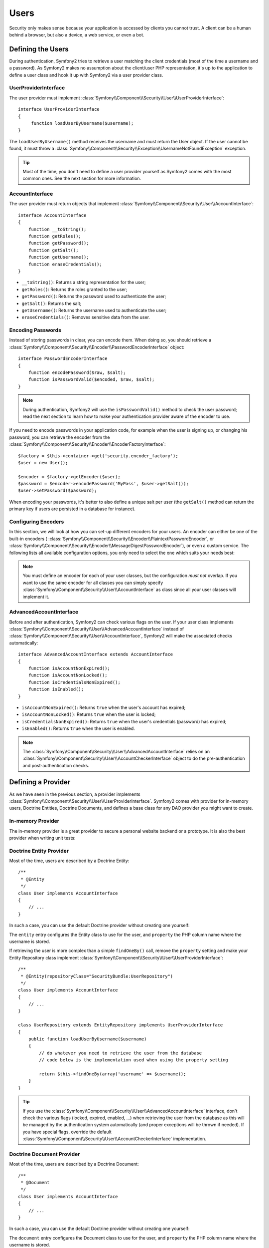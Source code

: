.. index::
   single: Security; Users

Users
=====

Security only makes sense because your application is accessed by clients you
cannot trust. A client can be a human behind a browser, but also a device, a
web service, or even a bot.

Defining the Users
------------------

During authentication, Symfony2 tries to retrieve a user matching the client
credentials (most of the time a username and a password). As Symfony2 makes no
assumption about the client/user PHP representation, it's up to the
application to define a user class and hook it up with Symfony2 via a user
provider class.

.. index::
   single: Security; UserProviderInterface

UserProviderInterface
~~~~~~~~~~~~~~~~~~~~~

The user provider must implement
:class:`Symfony\\Component\\Security\\User\\UserProviderInterface`::

    interface UserProviderInterface
    {
         function loadUserByUsername($username);
    }

The ``loadUserByUsername()`` method receives the username and must return the
User object. If the user cannot be found, it must throw a
:class:`Symfony\\Component\\Security\\Exception\\UsernameNotFoundException`
exception.

.. tip::

    Most of the time, you don't need to define a user provider yourself as
    Symfony2 comes with the most common ones. See the next section for more
    information.

.. index::
   single: Security; AccountInterface

AccountInterface
~~~~~~~~~~~~~~~~

The user provider must return objects that implement
:class:`Symfony\\Component\\Security\\User\\AccountInterface`::

    interface AccountInterface
    {
        function __toString();
        function getRoles();
        function getPassword();
        function getSalt();
        function getUsername();
        function eraseCredentials();
    }

* ``__toString()``: Returns a string representation for the user;
* ``getRoles()``: Returns the roles granted to the user;
* ``getPassword()``: Returns the password used to authenticate the user;
* ``getSalt()``: Returns the salt;
* ``getUsername()``: Returns the username used to authenticate the user;
* ``eraseCredentials()``: Removes sensitive data from the user.

.. index::
   single: Security; Password encoding

Encoding Passwords
~~~~~~~~~~~~~~~~~~

Instead of storing passwords in clear, you can encode them. When doing so, you
should retrieve a
:class:`Symfony\\Component\\Security\\Encoder\\PasswordEncoderInterface`
object::

    interface PasswordEncoderInterface
    {
        function encodePassword($raw, $salt);
        function isPasswordValid($encoded, $raw, $salt);
    }

.. note::

    During authentication, Symfony2 will use the ``isPasswordValid()`` method
    to check the user password; read the next section to learn how to make
    your authentication provider aware of the encoder to use.

If you need to encode passwords in your application code, for example when the
user is signing up, or changing his password, you can retrieve the encoder from
the :class:`Symfony\\Component\\Security\\Encoder\\EncoderFactoryInterface`::

    $factory = $this->container->get('security.encoder_factory');
    $user = new User();

    $encoder = $factory->getEncoder($user);
    $password = $encoder->encodePassword('MyPass', $user->getSalt());
    $user->setPassword($password);

When encoding your passwords, it's better to also define a unique salt per user
(the ``getSalt()`` method can return the primary key if users are persisted in
a database for instance).

.. index::
   single: Security; Configuring Encoders

Configuring Encoders
~~~~~~~~~~~~~~~~~~~~

In this section, we will look at how you can set-up different encoders for your
users. An encoder can either be one of the built-in encoders (
:class:`Symfony\\Component\\Security\\Encoder\\PlaintextPasswordEncoder`, or
:class:`Symfony\\Component\\Security\\Encoder\\MessageDigestPasswordEncoder`),
or even a custom service. The following lists all available configuration
options, you only need to select the one which suits your needs best:

.. configuration-block::

    .. code-block:: yaml

        # app/config/security.yml
        security.config:
            encoders:
                MyBundle/Entity/MyUser: sha512
                MyBundle/Entity/MyUser: plaintext
                MyBundle/Entity/MyUser:
                    algorithm: sha512
                    encode-as-base64: true
                    iterations: 5
                MyBundle/Entity/MyUser:
                    service: my.custom.encoder.service.id

    .. code-block:: xml

        <!-- app/config/security.xml -->
        <config>
            <encoders>
                <encoder class="MyBundle\Entity\MyUser" algorithm="sha512" />
                <encoder class="MyBundle\Entity\MyUser" algorithm="plaintext" />
                <encoder class="MyBundle\Entity\MyUser"
                         algorithm="sha512"
                         encode-as-base64="true"
                         iterations="5"
                         />
                <encoder class="MyBundle\Entity\MyUser"
                         service="my.custom.encoder.service.id"
                         />
            </encoders>
        </config>

    .. code-block:: php

        // app/config/security.php
        $container->loadFromExtension('security', 'config', array(
            'encoders' => array(
                'MyBundle\Entity\MyUser' => 'sha512',
                'MyBundle\Entity\MyUser' => 'plaintext',
                'MyBundle\Entity\MyUser' => array(
                    'algorithm' => 'sha512',
                    'encode-as-base64' => true,
                    'iterations' => 5,
                ),
                'MyBundle\Entity\MyUser' => array(
                    'service' => 'my.custom.encoder.service.id',
                ),
            ),
        ));

.. note::

    You must define an encoder for each of your user classes, but the
    configuration *must not* overlap. If you want to use the same encoder for
    all classes you can simply specify
    :class:`Symfony\\Component\\Security\\User\\AccountInterface` as class
    since all your user classes will implement it.

.. index::
   single: Security; AdvancedAccountInterface

AdvancedAccountInterface
~~~~~~~~~~~~~~~~~~~~~~~~

Before and after authentication, Symfony2 can check various flags on the user.
If your user class implements
:class:`Symfony\\Component\\Security\\User\\AdvancedAccountInterface` instead
of :class:`Symfony\\Component\\Security\\User\\AccountInterface`, Symfony2
will make the associated checks automatically::

    interface AdvancedAccountInterface extends AccountInterface
    {
        function isAccountNonExpired();
        function isAccountNonLocked();
        function isCredentialsNonExpired();
        function isEnabled();
    }

* ``isAccountNonExpired()``: Returns ``true`` when the user's account has
  expired;
* ``isAccountNonLocked()``: Returns ``true`` when the user is locked;
* ``isCredentialsNonExpired()``: Returns ``true`` when the user's credentials
  (password) has expired;
* ``isEnabled()``: Returns ``true`` when the user is enabled.

.. note::

    The :class:`Symfony\\Component\\Security\\User\\AdvancedAccountInterface`
    relies on an
    :class:`Symfony\\Component\\Security\\User\\AccountCheckerInterface`
    object to do the pre-authentication and post-authentication checks.

.. index::
   single: Security; User Providers

Defining a Provider
-------------------

As we have seen in the previous section, a provider implements
:class:`Symfony\\Component\\Security\\User\\UserProviderInterface`. Symfony2
comes with provider for in-memory users, Doctrine Entities, Doctrine
Documents, and defines a base class for any DAO provider you might want to
create.

.. index::
   single: Security; In-memory user provider

In-memory Provider
~~~~~~~~~~~~~~~~~~

The in-memory provider is a great provider to secure a personal website backend
or a prototype. It is also the best provider when writing unit tests:

.. configuration-block::

    .. code-block:: yaml

        # app/config/security.yml
        security.config:
            providers:
                main:
                    users:
                        foo: { password: foo, roles: ROLE_USER }
                        bar: { password: bar, roles: [ROLE_USER, ROLE_ADMIN] }

    .. code-block:: xml

        <!-- app/config/security.xml -->
        <config>
            <provider name="main">
                <user name="foo" password="foo" roles="ROLE_USER" />
                <user name="bar" password="bar" roles="ROLE_USER,ROLE_ADMIN" />
            </provider>
        </config>

    .. code-block:: php

        // app/config/security.php
        $container->loadFromExtension('security', 'config', array(
            'providers' => array(
                'main' => array('users' => array(
                    'foo' => array('password' => 'foo', 'roles' => 'ROLE_USER'),
                    'bar' => array('password' => 'bar', 'roles' => array('ROLE_USER', 'ROLE_ADMIN')),
                )),
            ),
        ));

.. index::
   single: Security; Doctrine Entity Provider
   single: Doctrine; Doctrine Entity Provider

Doctrine Entity Provider
~~~~~~~~~~~~~~~~~~~~~~~~

Most of the time, users are described by a Doctrine Entity::

    /**
     * @Entity
     */
    class User implements AccountInterface
    {
        // ...
    }

In such a case, you can use the default Doctrine provider without creating one
yourself:

.. configuration-block::

    .. code-block:: yaml

        # app/config/security.yml
        security.config:
            providers:
                main:
                    entity: { class: SecurityBundle:User, property: username }

    .. code-block:: xml

        <!-- app/config/security.xml -->
        <config>
            <provider name="main">
                <entity class="SecurityBundle:User" property="username" />
            </provider>
        </config>

    .. code-block:: php

        // app/config/security.php
        $container->loadFromExtension('security', 'config', array(
            'providers' => array(
                'main' => array(
                    'entity' => array('class' => 'SecurityBundle:User', 'property' => 'username'),
                ),
            ),
        ));

The ``entity`` entry configures the Entity class to use for the user, and
``property`` the PHP column name where the username is stored.

If retrieving the user is more complex than a simple ``findOneBy()`` call,
remove the ``property`` setting and make your Entity Repository class
implement :class:`Symfony\\Component\\Security\\User\\UserProviderInterface`::

    /**
     * @Entity(repositoryClass="SecurityBundle:UserRepository")
     */
    class User implements AccountInterface
    {
        // ...
    }

    class UserRepository extends EntityRepository implements UserProviderInterface
    {
        public function loadUserByUsername($username)
        {
            // do whatever you need to retrieve the user from the database
            // code below is the implementation used when using the property setting

            return $this->findOneBy(array('username' => $username));
        }
    }

.. tip::

    If you use the
    :class:`Symfony\\Component\\Security\\User\\AdvancedAccountInterface`
    interface, don't check the various flags (locked, expired, enabled, ...)
    when retrieving the user from the database as this will be managed by the
    authentication system automatically (and proper exceptions will be thrown
    if needed). If you have special flags, override the default
    :class:`Symfony\\Component\\Security\\User\\AccountCheckerInterface`
    implementation.

.. index::
   single: Security; Doctrine Document Provider
   single: Doctrine; Doctrine Document Provider

Doctrine Document Provider
~~~~~~~~~~~~~~~~~~~~~~~~~~

Most of the time, users are described by a Doctrine Document::

    /**
     * @Document
     */
    class User implements AccountInterface
    {
        // ...
    }

In such a case, you can use the default Doctrine provider without creating one
yourself:

.. configuration-block::

    .. code-block:: yaml

        # app/config/security.yml
        security.config:
            providers:
                main:
                    document: { class: SecurityBundle:User, property: username }

    .. code-block:: xml

        <!-- app/config/security.xml -->
        <config>
            <provider name="main">
                <document class="SecurityBundle:User" property="username" />
            </provider>
        </config>

    .. code-block:: php

        // app/config/security.php
        $container->loadFromExtension('security', 'config', array(
            'providers' => array(
                'main' => array(
                    'document' => array('class' => 'SecurityBundle:User', 'property' => 'username'),
                ),
            ),
        ));

The ``document`` entry configures the Document class to use for the user, and
``property`` the PHP column name where the username is stored.

If retrieving the user is more complex than a simple ``findOneBy()`` call,
remove the ``property`` setting and make your Document Repository class
implement :class:`Symfony\\Component\\Security\\User\\UserProviderInterface`::

    /**
     * @Document(repositoryClass="SecurityBundle:UserRepository")
     */
    class User implements AccountInterface
    {
        // ...
    }

    class UserRepository extends DocumentRepository implements UserProviderInterface
    {
        public function loadUserByUsername($username)
        {
            // do whatever you need to retrieve the user from the database
            // code below is the implementation used when using the property setting

            return $this->findOneBy(array('username' => $username));
        }
    }

.. tip::

    If you use the
    :class:`Symfony\\Component\\Security\\User\\AdvancedAccountInterface`
    interface, don't check the various flags (locked, expired, enabled, ...)
    when retrieving the user from the database as this will be managed by the
    authentication system automatically (and proper exceptions will be thrown
    if needed). If you have special flags, override the default
    :class:`Symfony\\Component\\Security\\User\\AccountCheckerInterface`
    implementation.

Retrieving the User
-------------------

After authentication, the user is accessed via the security context::

    $user = $container->get('security.context')->getUser();

You can also check if the user is authenticated with the ``isAuthenticated()``
method::

    $container->get('security.context')->isAuthenticated();

.. tip::

    Be aware that anonymous users are considered authenticated. If you want to
    check if a user is "fully authenticated" (non-anonymous), you need to check
    if the user has the special ``IS_AUTHENTICATED_FULLY`` role (or check that
    the user has not the ``IS_AUTHENTICATED_ANONYMOUSLY`` role).

.. index::
   single: Security; Roles

Roles
-----

A User can have as many roles as needed. Roles are usually defined as strings,
but they can be any object implementing
:class:`Symfony\\Component\\Security\\Role\\RoleInterface` (roles are always
objects internally). Roles defined as strings should begin with the ``ROLE_``
prefix to be automatically managed by Symfony2.

The roles are used by the access decision manager to secure resources. Read
the :doc:`Authorization </guides/security/authorization>` document to learn
more about access control, roles, and voters.

.. tip::

    If you define your own roles with a dedicated Role class, don't use the
    ``ROLE_`` prefix.

.. index::
   single: Security; Roles (Hierarchical)

Hierarchical Roles
~~~~~~~~~~~~~~~~~~

Instead of associating many roles to users, you can define role inheritance
rules by creating a role hierarchy:

.. configuration-block::

    .. code-block:: yaml

        # app/config/security.yml
        security.config:
            role_hierarchy:
                ROLE_ADMIN:       ROLE_USER
                ROLE_SUPER_ADMIN: [ROLE_USER, ROLE_ADMIN, ROLE_ALLOWED_TO_SWITCH]

    .. code-block:: xml

        <!-- app/config/security.xml -->
        <config>
            <role-hierarchy>
                <role id="ROLE_ADMIN">ROLE_USER</role>
                <role id="ROLE_SUPER_ADMIN">ROLE_USER,ROLE_ADMIN,ROLE_ALLOWED_TO_SWITCH</role>
            </role-hierarchy>
        </config>

    .. code-block:: php

        // app/config/security.php
        $container->loadFromExtension('security', 'config', array(
            'role_hierarchy' => array(
                'ROLE_ADMIN'       => 'ROLE_USER',
                'ROLE_SUPER_ADMIN' => array('ROLE_USER', 'ROLE_ADMIN', 'ROLE_ALLOWED_TO_SWITCH'),
            ),
        ));

In the above configuration, users with 'ROLE_ADMIN' role will also have the
'ROLE_USER' role. The 'ROLE_SUPER_ADMIN' role has multiple inheritance.
